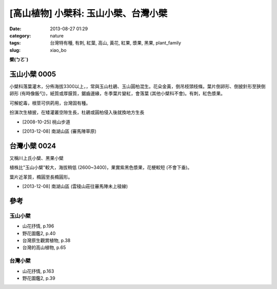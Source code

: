 [高山植物] 小檗科: 玉山小檗、台灣小檗
##########################################
:date: 2013-08-27 01:29
:category: nature
:tags: 台灣特有種, 有刺, 紅葉, 高山, 黃花, 紅果, 漿果, 黑果, plant_family
:slug: xiao_bo

**檗(ㄅㄛˋ)**

玉山小檗 0005
================
小檗科落葉灌木，分佈海拔3300以上，，常與玉山杜鵑、玉山圓柏混生。花朵金黃，倒吊枝頭枝條。葉片倒卵形、倒披針形至狹倒卵形 (有時像飯勺)，紙質或厚膜質，鋸齒邊緣，冬季葉片變紅，會落葉 (其他小檗科不會)。有刺，紅色漿果。

可解蛇毒，根莖可供葯用，台灣固有種。

扮演次生植披，在矮灌叢空隙生長，杜鵑或圓柏侵入後就換地方生長

.. image:: /static/images/nature/plant/0005/2990698709_dba2eb0d1c_z.jpg

.. image:: /static/images/nature/plant/0005/2990699177_31a918b8c4_z.jpg


* [2008-10-25] 桃山步道

.. image:: /static/images/nature/plant/0005/tn_PC080187.JPG

.. image:: /static/images/nature/plant/0005/tn_PC080188.JPG

* [2013-12-08] 南湖山區 (審馬陣草原)


台灣小檗 0024
================
又稱川上氏小檗、黑果小檗

植株比"玉山小檗"較大，海拔稍低 (2600~3400)，果實紫黑色漿果，花梗較短 (不會下垂)。

葉片近革質，橢圓至長橢圓形。

.. image:: /static/images/nature/plant/0024/tn_PC080121.JPG

.. image:: /static/images/nature/plant/0024/tn_PC080120.JPG

* [2013-12-08] 南湖山區 (雲稜山莊往審馬陣未上稜線)



參考
=======

玉山小檗
--------------
* 山花抒情, p.196
* 野花圖鑑2, p.40
* 台灣原生觀賞植物, p.38
* 台灣的高山植物, p.65

台灣小檗
--------------
* 山花抒情, p.163
* 野花圖鑑2, p.39


